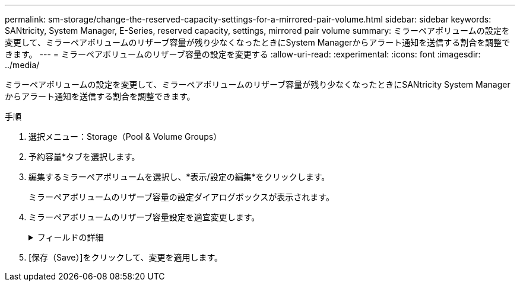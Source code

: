 ---
permalink: sm-storage/change-the-reserved-capacity-settings-for-a-mirrored-pair-volume.html 
sidebar: sidebar 
keywords: SANtricity, System Manager, E-Series, reserved capacity, settings, mirrored pair volume 
summary: ミラーペアボリュームの設定を変更して、ミラーペアボリュームのリザーブ容量が残り少なくなったときにSystem Managerからアラート通知を送信する割合を調整できます。 
---
= ミラーペアボリュームのリザーブ容量の設定を変更する
:allow-uri-read: 
:experimental: 
:icons: font
:imagesdir: ../media/


[role="lead"]
ミラーペアボリュームの設定を変更して、ミラーペアボリュームのリザーブ容量が残り少なくなったときにSANtricity System Managerからアラート通知を送信する割合を調整できます。

.手順
. 選択メニュー：Storage（Pool & Volume Groups）
. 予約容量*タブを選択します。
. 編集するミラーペアボリュームを選択し、*表示/設定の編集*をクリックします。
+
ミラーペアボリュームのリザーブ容量の設定ダイアログボックスが表示されます。

. ミラーペアボリュームのリザーブ容量設定を適宜変更します。
+
.フィールドの詳細
[%collapsible]
====
[cols="25h,~"]
|===
| 設定 | 説明 


 a| 
アラートの送信しきい値
 a| 
このスピンボックスを使用して、ミラーペアのリザーブ容量が残り少なくなったときにSystem Managerからアラート通知を送信する割合を調整します。

ミラーペアのリザーブ容量が指定したしきい値を超えるとSystem Managerからアラートが送信されるため、前もってリザーブ容量を増やすことができます。


NOTE: 1つのミラーペアのアラート設定を変更すると、同じミラー整合性グループに属するすべてのミラーペアのアラート設定が変更されます。

|===
====
. [保存（Save）]をクリックして、変更を適用します。


